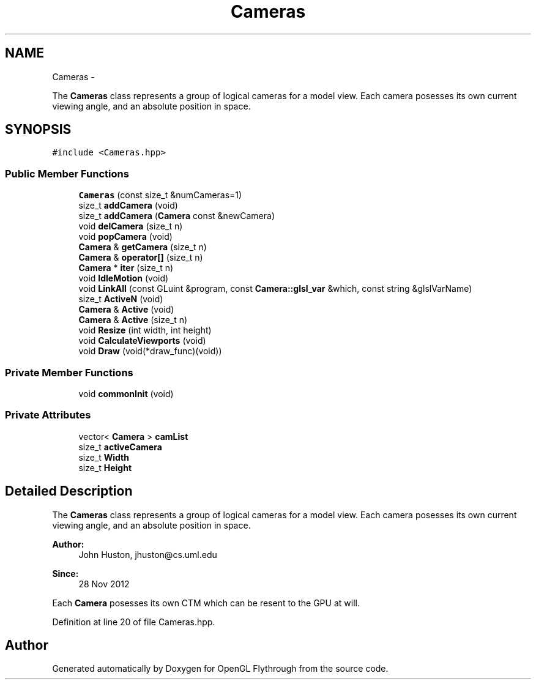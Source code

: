 .TH "Cameras" 3 "Mon Dec 3 2012" "Version 001" "OpenGL Flythrough" \" -*- nroff -*-
.ad l
.nh
.SH NAME
Cameras \- 
.PP
The \fBCameras\fP class represents a group of logical cameras for a model view\&. Each camera posesses its own current viewing angle, and an absolute position in space\&.  

.SH SYNOPSIS
.br
.PP
.PP
\fC#include <Cameras\&.hpp>\fP
.SS "Public Member Functions"

.in +1c
.ti -1c
.RI "\fBCameras\fP (const size_t &numCameras=1)"
.br
.ti -1c
.RI "size_t \fBaddCamera\fP (void)"
.br
.ti -1c
.RI "size_t \fBaddCamera\fP (\fBCamera\fP const &newCamera)"
.br
.ti -1c
.RI "void \fBdelCamera\fP (size_t n)"
.br
.ti -1c
.RI "void \fBpopCamera\fP (void)"
.br
.ti -1c
.RI "\fBCamera\fP & \fBgetCamera\fP (size_t n)"
.br
.ti -1c
.RI "\fBCamera\fP & \fBoperator[]\fP (size_t n)"
.br
.ti -1c
.RI "\fBCamera\fP * \fBiter\fP (size_t n)"
.br
.ti -1c
.RI "void \fBIdleMotion\fP (void)"
.br
.ti -1c
.RI "void \fBLinkAll\fP (const GLuint &program, const \fBCamera::glsl_var\fP &which, const string &glslVarName)"
.br
.ti -1c
.RI "size_t \fBActiveN\fP (void)"
.br
.ti -1c
.RI "\fBCamera\fP & \fBActive\fP (void)"
.br
.ti -1c
.RI "\fBCamera\fP & \fBActive\fP (size_t n)"
.br
.ti -1c
.RI "void \fBResize\fP (int width, int height)"
.br
.ti -1c
.RI "void \fBCalculateViewports\fP (void)"
.br
.ti -1c
.RI "void \fBDraw\fP (void(*draw_func)(void))"
.br
.in -1c
.SS "Private Member Functions"

.in +1c
.ti -1c
.RI "void \fBcommonInit\fP (void)"
.br
.in -1c
.SS "Private Attributes"

.in +1c
.ti -1c
.RI "vector< \fBCamera\fP > \fBcamList\fP"
.br
.ti -1c
.RI "size_t \fBactiveCamera\fP"
.br
.ti -1c
.RI "size_t \fBWidth\fP"
.br
.ti -1c
.RI "size_t \fBHeight\fP"
.br
.in -1c
.SH "Detailed Description"
.PP 
The \fBCameras\fP class represents a group of logical cameras for a model view\&. Each camera posesses its own current viewing angle, and an absolute position in space\&. 

\fBAuthor:\fP
.RS 4
John Huston, jhuston@cs.uml.edu 
.RE
.PP
\fBSince:\fP
.RS 4
28 Nov 2012
.RE
.PP
Each \fBCamera\fP posesses its own CTM which can be resent to the GPU at will\&. 
.PP
Definition at line 20 of file Cameras\&.hpp\&.

.SH "Author"
.PP 
Generated automatically by Doxygen for OpenGL Flythrough from the source code\&.
